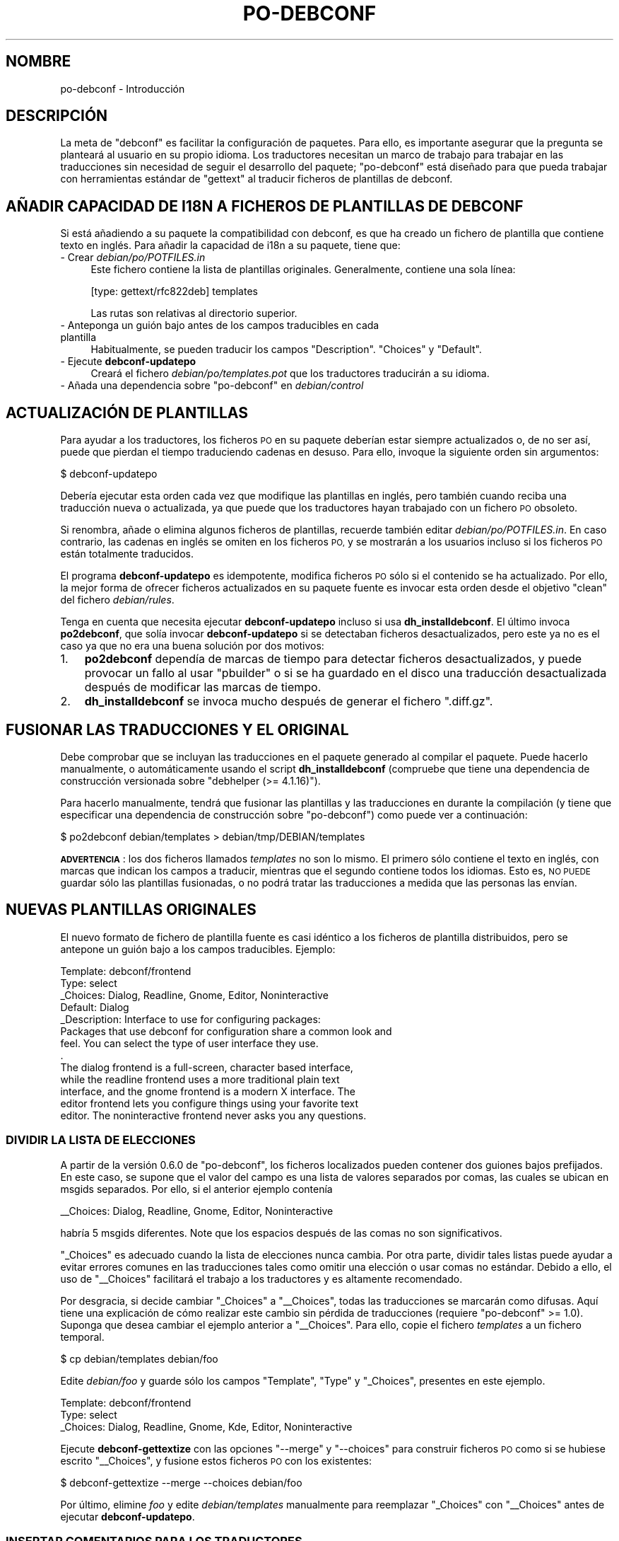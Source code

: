 .\" Automatically generated by Pod::Man 4.10 (Pod::Simple 3.35)
.\"
.\" Standard preamble:
.\" ========================================================================
.de Sp \" Vertical space (when we can't use .PP)
.if t .sp .5v
.if n .sp
..
.de Vb \" Begin verbatim text
.ft CW
.nf
.ne \\$1
..
.de Ve \" End verbatim text
.ft R
.fi
..
.\" Set up some character translations and predefined strings.  \*(-- will
.\" give an unbreakable dash, \*(PI will give pi, \*(L" will give a left
.\" double quote, and \*(R" will give a right double quote.  \*(C+ will
.\" give a nicer C++.  Capital omega is used to do unbreakable dashes and
.\" therefore won't be available.  \*(C` and \*(C' expand to `' in nroff,
.\" nothing in troff, for use with C<>.
.tr \(*W-
.ds C+ C\v'-.1v'\h'-1p'\s-2+\h'-1p'+\s0\v'.1v'\h'-1p'
.ie n \{\
.    ds -- \(*W-
.    ds PI pi
.    if (\n(.H=4u)&(1m=24u) .ds -- \(*W\h'-12u'\(*W\h'-12u'-\" diablo 10 pitch
.    if (\n(.H=4u)&(1m=20u) .ds -- \(*W\h'-12u'\(*W\h'-8u'-\"  diablo 12 pitch
.    ds L" ""
.    ds R" ""
.    ds C` ""
.    ds C' ""
'br\}
.el\{\
.    ds -- \|\(em\|
.    ds PI \(*p
.    ds L" ``
.    ds R" ''
.    ds C`
.    ds C'
'br\}
.\"
.\" Escape single quotes in literal strings from groff's Unicode transform.
.ie \n(.g .ds Aq \(aq
.el       .ds Aq '
.\"
.\" If the F register is >0, we'll generate index entries on stderr for
.\" titles (.TH), headers (.SH), subsections (.SS), items (.Ip), and index
.\" entries marked with X<> in POD.  Of course, you'll have to process the
.\" output yourself in some meaningful fashion.
.\"
.\" Avoid warning from groff about undefined register 'F'.
.de IX
..
.nr rF 0
.if \n(.g .if rF .nr rF 1
.if (\n(rF:(\n(.g==0)) \{\
.    if \nF \{\
.        de IX
.        tm Index:\\$1\t\\n%\t"\\$2"
..
.        if !\nF==2 \{\
.            nr % 0
.            nr F 2
.        \}
.    \}
.\}
.rr rF
.\" ========================================================================
.\"
.IX Title "PO-DEBCONF 7"
.TH PO-DEBCONF 7 "2018-11-20" "" "po-debconf"
.\" For nroff, turn off justification.  Always turn off hyphenation; it makes
.\" way too many mistakes in technical documents.
.if n .ad l
.nh
.SH "NOMBRE"
.IX Header "NOMBRE"
po-debconf \- Introducción
.SH "DESCRIPCIÓN"
.IX Header "DESCRIPCIÓN"
La meta de \f(CW\*(C`debconf\*(C'\fR es facilitar la configuración de paquetes. Para ello,
es importante asegurar que la pregunta se planteará al usuario en su propio
idioma. Los traductores necesitan un marco de trabajo para trabajar en las
traducciones sin necesidad de seguir el desarrollo del paquete;
\&\f(CW\*(C`po\-debconf\*(C'\fR está diseñado para que pueda trabajar con herramientas
estándar de \f(CW\*(C`gettext\*(C'\fR al traducir ficheros de plantillas de debconf.
.SH "AÑADIR CAPACIDAD DE I18N A FICHEROS DE PLANTILLAS DE DEBCONF"
.IX Header "AÑADIR CAPACIDAD DE I18N A FICHEROS DE PLANTILLAS DE DEBCONF"
Si está añadiendo a su paquete la compatibilidad con debconf, es que ha
creado un fichero de plantilla que contiene texto en inglés. Para añadir la
capacidad de i18n a su paquete, tiene que:
.IP "\- Crear \fIdebian/po/POTFILES.in\fR" 4
.IX Item "- Crear debian/po/POTFILES.in"
Este fichero contiene la lista de plantillas originales. Generalmente,
contiene una sola línea:
.Sp
.Vb 1
\&  [type: gettext/rfc822deb] templates
.Ve
.Sp
Las rutas son relativas al directorio superior.
.IP "\- Anteponga un guión bajo antes de los campos traducibles en cada plantilla" 4
.IX Item "- Anteponga un guión bajo antes de los campos traducibles en cada plantilla"
Habitualmente, se pueden traducir los campos \f(CW\*(C`Description\*(C'\fR. \f(CW\*(C`Choices\*(C'\fR y
\&\f(CW\*(C`Default\*(C'\fR.
.IP "\- Ejecute \fBdebconf-updatepo\fR" 4
.IX Item "- Ejecute debconf-updatepo"
Creará el fichero \fIdebian/po/templates.pot\fR que los traductores traducirán
a su idioma.
.ie n .IP "\- Añada una dependencia sobre ""po\-debconf"" en \fIdebian/control\fR" 4
.el .IP "\- Añada una dependencia sobre \f(CWpo\-debconf\fR en \fIdebian/control\fR" 4
.IX Item "- Añada una dependencia sobre po-debconf en debian/control"
.SH "ACTUALIZACIÓN DE PLANTILLAS"
.IX Header "ACTUALIZACIÓN DE PLANTILLAS"
Para ayudar a los traductores, los ficheros \s-1PO\s0 en su paquete deberían estar
siempre actualizados o, de no ser así, puede que pierdan el tiempo
traduciendo cadenas en desuso. Para ello, invoque la siguiente orden sin
argumentos:
.PP
.Vb 1
\&  $ debconf\-updatepo
.Ve
.PP
Debería ejecutar esta orden cada vez que modifique las plantillas en inglés,
pero también cuando reciba una traducción nueva o actualizada, ya que puede
que los traductores hayan trabajado con un fichero \s-1PO\s0 obsoleto.
.PP
Si renombra, añade o elimina algunos ficheros de plantillas, recuerde
también editar \fIdebian/po/POTFILES.in\fR. En caso contrario, las cadenas en
inglés se omiten en los ficheros \s-1PO,\s0 y se mostrarán a los usuarios incluso
si los ficheros \s-1PO\s0 están totalmente traducidos.
.PP
El programa \fBdebconf-updatepo\fR es idempotente, modifica ficheros \s-1PO\s0 sólo si
el contenido se ha actualizado. Por ello, la mejor forma de ofrecer ficheros
actualizados en su paquete fuente es invocar esta orden desde el objetivo
\&\f(CW\*(C`clean\*(C'\fR del fichero \fIdebian/rules\fR.
.PP
Tenga en cuenta que necesita ejecutar \fBdebconf-updatepo\fR incluso si usa
\&\fBdh_installdebconf\fR. El último invoca \fBpo2debconf\fR, que solía invocar
\&\fBdebconf-updatepo\fR si se detectaban ficheros desactualizados, pero este ya
no es el caso ya que no era una buena solución por dos motivos:
.IP "1." 3
\&\fBpo2debconf\fR dependía de marcas de tiempo para detectar ficheros
desactualizados, y puede provocar un fallo al usar \f(CW\*(C`pbuilder\*(C'\fR o si se ha
guardado en el disco una traducción desactualizada después de modificar las
marcas de tiempo.
.IP "2." 3
\&\fBdh_installdebconf\fR se invoca mucho después de generar el fichero
\&\f(CW\*(C`.diff.gz\*(C'\fR.
.SH "FUSIONAR LAS TRADUCCIONES Y EL ORIGINAL"
.IX Header "FUSIONAR LAS TRADUCCIONES Y EL ORIGINAL"
Debe comprobar que se incluyan las traducciones en el paquete generado al
compilar el paquete. Puede hacerlo manualmente, o automáticamente usando el
script \fBdh_installdebconf\fR (compruebe que tiene una dependencia de
construcción versionada sobre \f(CW\*(C`debhelper (>= 4.1.16)\*(C'\fR).
.PP
Para hacerlo manualmente, tendrá que fusionar las plantillas y las
traducciones en durante la compilación (y tiene que especificar una
dependencia de construcción sobre \f(CW\*(C`po\-debconf\*(C'\fR) como puede ver a
continuación:
.PP
.Vb 1
\&  $ po2debconf debian/templates > debian/tmp/DEBIAN/templates
.Ve
.PP
\&\fB\s-1ADVERTENCIA\s0\fR: los dos ficheros llamados \fItemplates\fR no son lo mismo. El
primero sólo contiene el texto en inglés, con marcas que indican los campos
a traducir, mientras que el segundo contiene todos los idiomas. Esto es, \s-1NO
PUEDE\s0 guardar sólo las plantillas fusionadas, o no podrá tratar las
traducciones a medida que las personas las envían.
.SH "NUEVAS PLANTILLAS ORIGINALES"
.IX Header "NUEVAS PLANTILLAS ORIGINALES"
El nuevo formato de fichero de plantilla fuente es casi idéntico a los
ficheros de plantilla distribuidos, pero se antepone un guión bajo a los
campos traducibles. Ejemplo:
.PP
.Vb 10
\&  Template: debconf/frontend
\&  Type: select
\&  _Choices: Dialog, Readline, Gnome, Editor, Noninteractive
\&  Default: Dialog
\&  _Description: Interface to use for configuring packages:
\&   Packages that use debconf for configuration share a common look and
\&   feel.  You can select the type of user interface they use.
\&   .
\&   The dialog frontend is a full\-screen, character based interface,
\&   while the readline frontend uses a more traditional plain text
\&   interface, and the gnome frontend is a modern X interface.  The
\&   editor frontend lets you configure things using your favorite text
\&   editor. The noninteractive frontend never asks you any questions.
.Ve
.SS "\s-1DIVIDIR LA LISTA DE ELECCIONES\s0"
.IX Subsection "DIVIDIR LA LISTA DE ELECCIONES"
A partir de la versión 0.6.0 de \f(CW\*(C`po\-debconf\*(C'\fR, los ficheros localizados
pueden contener dos guiones bajos prefijados. En este caso, se supone que el
valor del campo es una lista de valores separados por comas, las cuales se
ubican en msgids separados. Por ello, si el anterior ejemplo contenía
.PP
.Vb 1
\&  _\|_Choices: Dialog, Readline, Gnome, Editor, Noninteractive
.Ve
.PP
habría 5 msgids diferentes. Note que los espacios después de las comas no
son significativos.
.PP
\&\f(CW\*(C`_Choices\*(C'\fR es adecuado cuando la lista de elecciones nunca cambia. Por otra
parte, dividir tales listas puede ayudar a evitar errores comunes en las
traducciones tales como omitir una elección o usar comas no estándar. Debido
a ello, el uso de \f(CW\*(C`_\|_Choices\*(C'\fR facilitará el trabajo a los traductores y es
altamente recomendado.
.PP
Por desgracia, si decide cambiar \f(CW\*(C`_Choices\*(C'\fR a \f(CW\*(C`_\|_Choices\*(C'\fR, todas las
traducciones se marcarán como difusas. Aquí tiene una explicación de cómo
realizar este cambio sin pérdida de traducciones (requiere \f(CW\*(C`po\-debconf\*(C'\fR
>= 1.0). Suponga que desea cambiar el ejemplo anterior a
\&\f(CW\*(C`_\|_Choices\*(C'\fR. Para ello, copie el fichero \fItemplates\fR a un fichero
temporal.
.PP
.Vb 1
\&  $ cp debian/templates debian/foo
.Ve
.PP
Edite \fIdebian/foo\fR y guarde sólo los campos \f(CW\*(C`Template\*(C'\fR, \f(CW\*(C`Type\*(C'\fR y
\&\f(CW\*(C`_Choices\*(C'\fR, presentes en este ejemplo.
.PP
.Vb 3
\&  Template: debconf/frontend
\&  Type: select
\&  _Choices: Dialog, Readline, Gnome, Kde, Editor, Noninteractive
.Ve
.PP
Ejecute \fBdebconf-gettextize\fR con las opciones \f(CW\*(C`\-\-merge\*(C'\fR y \f(CW\*(C`\-\-choices\*(C'\fR
para construir ficheros \s-1PO\s0 como si se hubiese escrito \f(CW\*(C`_\|_Choices\*(C'\fR, y
fusione estos ficheros \s-1PO\s0 con los existentes:
.PP
.Vb 1
\&  $ debconf\-gettextize \-\-merge \-\-choices debian/foo
.Ve
.PP
Por último, elimine \fIfoo\fR y edite \fIdebian/templates\fR manualmente para
reemplazar \f(CW\*(C`_Choices\*(C'\fR con \f(CW\*(C`_\|_Choices\*(C'\fR antes de ejecutar
\&\fBdebconf-updatepo\fR.
.SS "\s-1INSERTAR COMENTARIOS PARA LOS TRADUCTORES\s0"
.IX Subsection "INSERTAR COMENTARIOS PARA LOS TRADUCTORES"
Los desarrolladores de \f(CW\*(C`dpkg\*(C'\fR decidieron que, por convención, las líneas
que comienzan con un signo de almohadilla (\f(CW\*(C`#\*(C'\fR) son comentarios en ficheros
\&\fIdebian/control\fR, y \f(CW\*(C`po\-debconf\*(C'\fR respeta esta regla. Estos comentarios se
insertan en los ficheros \s-1PO\s0 a partir de la versión 0.8.0 de \f(CW\*(C`po\-debconf\*(C'\fR, y
pueden contener información valiosa para los traductores. Incidentalmente,
todas las versiones anteriores de \f(CW\*(C`po\-debconf\*(C'\fR ignoran líneas que no
contienen dos puntos y, por ello, si sus comentarios no contienen dos puntos
no necesita añadir una dependencia de construcción versionada sobre
\&\f(CW\*(C`po\-debconf\*(C'\fR. Aquí tiene un ejemplo:
.PP
.Vb 4
\&  Template: debconf/button\-yes
\&  Type: text
\&  # Translators, this text will appear on a button, so KEEP IT SHORT
\&  _Description: Yes
.Ve
.PP
La versión 1.0 de  \f(CW\*(C`po\-debconf\*(C'\fR introduce comentarios especiales para
tratar con cadenas compuestas de varios elementos (como el campo
\&\fIChoices\fR), o párrafos (como \fIDescription\fR). Con estas normas, los
desarrolladores tienen un mayor control sobre lo que se muestra a los
traductores. Tienen la forma \f(CW\*(C`#flag:\f(CInorma\f(CW\*(C'\fR; las normas se detallan a
continuación.
.IP "\fBtranslate:\fR\fIspec\fR, \fBtranslate!:\fR\fIspec\fR" 3
.IX Item "translate:spec, translate!:spec"
Sólo marca algunos elementos como traducibles; \fIspec\fR es una lista de
números separados por comas, que define qué cadenas aparecen en los ficheros
\&\s-1PO.\s0 También puede definir un rango mediante el signo de resta (por ejemplo
\&\f(CW\*(C`2\-6\*(C'\fR), y un asterisco (\f(CW\*(C`*\*(C'\fR) implica a todas las cadenas. Por ejemplo, con
.Sp
.Vb 5
\&  Template: partman\-basicfilesystems/fat_mountpoint
\&  Type: select
\&  #flag:translate:3,4
\&  _\|_Choices: /dos, /windows, Enter manually, Do not mount it
\&  _Description: Mount point for this partition:
.Ve
.Sp
\&\f(CW\*(C`Enter manually\*(C'\fR y \f(CW\*(C`Do not mount it\*(C'\fR aparecerán en los ficheros \s-1PO,\s0 pero
no \f(CW\*(C`/dos\*(C'\fR ni \f(CW\*(C`/windows\*(C'\fR.  Cuando un signo de exclamación sigue a la
palabra clave \fBtranslate\fR, \fIspec\fR define qué cadenas descartar en los
ficheros \s-1PO,\s0 y se muestran todas las demás cadenas. El ejemplo anterior es
similar a
.Sp
.Vb 5
\&  Template: partman\-basicfilesystems/fat_mountpoint
\&  Type: select
\&  #flag:translate!:1,2
\&  _\|_Choices: /dos, /windows, Enter manually, Do not mount it
\&  _Description: Mount point for this partition:
.Ve
.Sp
La misma palabra clave también se puede aplicar al campo \fIDescription\fR para
asegurar que no se traducen algunas cadenas.
.Sp
.Vb 8
\&  Template: partman\-crypto/options_missing
\&  Type: error
\&  #flag:translate!:3
\&  _Description: Required encryption options missing
\&   The encryption options for ${DEVICE} are incomplete. Please
\&   return to the partition menu and select all required options.
\&   .
\&   ${ITEMS}
.Ve
.Sp
Pero tiene peligro ya que puede que se pierda el contexto en algunos
ficheros \s-1PO.\s0 En este caso, añada comentarios para que los traductores no se
confundan.
.IP "\fBcomment:\fR\fIspec\fR, \fBcomment!:\fR\fIspec\fR" 3
.IX Item "comment:spec, comment!:spec"
El comentario a continuación de esta norma afecta a las cadenas definidas
con \fIspec\fR, definido anteriormente. Por omisión, un comentario escrito
antes de un campo traducible aparece en todas las cadenas que pertenecen a
ese campo. (Nota: con \f(CW\*(C`po\-debconf\*(C'\fR < 1.0, el comentario sólo aparecía
en la primera cadena.)
.Sp
.Vb 10
\&  Template: arcboot\-installer/prom\-variables
\&  Type: note
\&  # Translators, the 4th string of this description has been dropped
\&  # from PO files.  It contains shell commands and should not be
\&  # translated.
\&  #flag:comment:3
\&  # "Stop for Maintenance" should be left in English
\&  #flag:translate!:4
\&  _Description: Setting PROM variables for Arcboot
\&   If this is the first Linux installation on this machine, or if the
\&   hard drives have been repartitioned, some variables need to be set
\&   in the PROM before the system is able to boot normally.
\&   .
\&   At the end of this installation stage, the system will reboot.
\&   After this, enter the command monitor from the "Stop for
\&   Maintenance" option, and enter the following commands:
\&   .
\&      setenv OSLoader arcboot
\&      setenv OSLoadFilename Linux
\&   .
\&   You will only need to do this once.  Afterwards, enter the "boot"
\&   command or reboot the system to proceed to the next stage of the
\&   installation.
.Ve
.Sp
El ejemplo anterior tiene un comentario sin la norma \f(CW\*(C`#flag:comment\*(C'\fR, donde
se añade implícitamente \f(CW\*(C`#flag:comment:*\*(C'\fR. Este comentario aparece en todas
las cadenas, pero el que se encuentra en torno a \fIStop for Maintenance\fR
sólo aparece antes de la cadena relevante.
.IP "\fBpartial\fR" 3
.IX Item "partial"
Esta palabra clave indica a \fBpo2debconf\fR que mantenga cadenas traducidas
incluso si no se han traducido todas las cadenas. Úselo con precaución, esta
palabra clave se ha introducido con propósitos muy específicos.
.SS "\s-1ENVIAR AVISOS A LOS TRADUCTORES ANTES DE ENVIAR EL PAQUETE\s0"
.IX Subsection "ENVIAR AVISOS A LOS TRADUCTORES ANTES DE ENVIAR EL PAQUETE"
Generalmente, los traductores se informan en las páginas web de estadísticas
(véase a continuación) de las traducciones desactualizadas, enviando parches
a incluir en futuros envíos de paquetes. Se anima a las desarrolladores que
contacten con los responsables de las traducciones desactualizadas para una
actualización previa al envío del paquete. Se ha creado una herramienta
específica para ello, \fBpodebconf-report-po\fR. ¡No dude en abusar de él!
.SH "DEPURACIÓN"
.IX Header "DEPURACIÓN"
Verá que \fBdebconf-loadtemplate\fR no aceptará un fichero de plantillas con
marcas de i18n. Sin embargo, aceptará un fichero fusionado, así que si ha
estado depurando su configuración mediante debconf de la siguiente manera
.PP
.Vb 3
\&  rm /tmp/{config,templates}.dat{,\-old}
\&  debconf\-loadtemplate debian/templates
\&  DEBIAN_PRIORITY=low debconf \-freadline debian/config configure 28.0
.Ve
.PP
ahora tendrá que hacer algo así:
.PP
.Vb 4
\&  po2debconf debian/templates > debian/tmp/DEBIAN/templates
\&  rm /tmp/{config,templates}.dat{,\-old}
\&  debconf\-loadtemplate debian/tmp/DEBIAN/templates
\&  DEBIAN_PRIORITY=low debconf \-freadline debian/config configure 28.0
.Ve
.SH "ADVERTENCIAS"
.IX Header "ADVERTENCIAS"
.IP "\(bu" 2
\&\f(CW\*(C`Debconf\*(C'\fR 1.2.0 reconoce campos con la forma
\&\fINombre\fR\-\fIidioma\fR.\fIcodificación\fR. Por ejemplo,
\&\f(CW\*(C`Description\-de.ISO\-8859\-1\*(C'\fR o \f(CW\*(C`Choices\-ru.KOI8\-R\*(C'\fR. \fBpo2debconf\fR escribe
las plantillas en este nuevo formato de forma predefinida. Las versiones
anteriores de \f(CW\*(C`debconf\*(C'\fR ignorarán estos campos, y se mostrará el texto en
inglés. Para saber cómo cambiar la codificación y el formato de salida
consulte \fBpo2debconf\fR\|(1).
.IP "\(bu" 2
Una cadena dada en inglés puede tener una única traducción a un idioma
dado. Es imposible dar dos traducciones, dependiendo del contexto. Para
resolver este problema, debe añadir marcas especiales en las diferentes
apariciones de la cadena dada para así diferenciarlas. (Estas marcas sólos
son visibles para el traductor, y se eliminarán de la cadena antes de
mostrarse al usuario.)
.Sp
Tales marcas se deben añadir al principio de las cadenas a traducir, y deben
comenzar con \f(CW\*(C`[ \*(C'\fR (un paréntesis izquierdo seguido de un espacio) y
finalizar con \f(CW\*(C`]\*(C'\fR (un paréntesis derecho), y puede contener cualquier
carácter a excepción de paréntesis y nuevas líneas. Por ejemplo, \f(CW\*(C`[
blahblah]\*(C'\fR es una marca válida, mientras que \f(CW\*(C`[ bla[bla]bla]\*(C'\fR no lo
es. Para adictos a las expresiones regulares de Perl, las marcas se
reconocen (y eliminan) con la siguiente regla:
.Sp
.Vb 1
\&  $msg =~ s/\e[\es[^\e[\e]]*\e]$//s;
.Ve
.IP "\(bu" 2
\&\f(CW\*(C`po\-debconf\*(C'\fR y \f(CW\*(C`debconf\-utils\*(C'\fR no tratan el espaciado de la misma forma;
el segundo reformatea párrafos al actualizar y fusionar
traducciones. \f(CW\*(C`debconf\-utils\*(C'\fR es muy astuto, y no considera los espacios
como parte de la cadena al determinar las entradas difusas (esto es, las que
necesitan la atención del traductor porque el original ha cambiado).
.Sp
Por otra parte, \f(CW\*(C`po\-debconf\*(C'\fR depende de \f(CW\*(C`gettext\*(C'\fR para detectar entradas
difusas, y no trata los espacios como caracteres especiales. Por ello, debe
eliminar los espacios superfluos al final de las cadenas de los ficheros de
plantilla originales, o aparecerán en los ficheros \s-1POT\s0 y \s-1PO.\s0
.Sp
Por la misma razón, \fBdebconf-gettextize\fR puede marcar el texto como difuso
por la falta de coincidencia de caracteres de espacio, y los traductores
tendrán que quitar la marca de difusa a tales cadenas manualmente. Esto sólo
ocurre una vez al convertir las plantillas al formato \f(CW\*(C`po\-debconf\*(C'\fR, a menos
que cambie al azar los espacios en los ficheros de plantillas originales, lo
cuál dificultaría la labor de los traductores.
.IP "\(bu" 2
Habitualmente, el campo \fIDefault:\fR no se debe traducir cuando el tipo de
plantilla es \fBSelect\fR o \fBMultiselect\fR. Bajo ciertas circunstancias (por
ejemplo, al seleccionar el idioma para una aplicación) los valores
localizados pueden ser significativos.
.Sp
El valor localizado no debe estar traducido, sino seleccionado de la lista
de valores en inglés en el campo \fIChoices\fR. La mejor de forma de lograr
esto es insertar un comentario en su fichero de plantillas que se copiará a
los ficheros \s-1PO.\s0
.Sp
.Vb 10
\&  Template: geneweb/lang
\&  Type: select
\&  _\|_Choices: Danish (da), Dutch (nl), English (en), Esperanto (eo)
\&  #  You must NOT translate this string, but you can change its value.
\&  #  The comment between brackets is used to distinguish this msgid
\&  #  from the one in the Choices list; you do not have to worry about
\&  #  them, and have to simply choose a msgstr among the English values
\&  #  listed in the Choices field above, e.g. msgstr "Dutch (nl)"
\&  _Default: English (en)[ default language]
\&  _Description: Geneweb default language
.Ve
.Sp
El valor predefinido también aparece en el campo \fIChoices\fR, y ambos tiene
diferentes traducciones: el primero es un valor no traducido seleccionado
entre los valores de \fIChoices\fR, mientras que el segundo es una traducción
normal. Como \f(CW\*(C`gettext\*(C'\fR no puede tener dos traducciones diferentes para el
mismo \fImsgid\fR, ambos \fImsgids\fR deben ser diferentes usando los comentarios
entre paréntesis descritos en una sub\-sección anterior.
.Sp
Antes de la versión 0.8.0 de \f(CW\*(C`po\-debconf\*(C'\fR, tales comentarios no estaban
disponibles, y los desarrolladores tenían que reemplazar el campo
\&\fI_Default:\fR con \fI_DefaultChoice:\fR para así resaltar esos campos en los
ficheros \s-1PO:\s0
.Sp
.Vb 7
\&  #. DefaultChoice
\&  msgid ""
\&  "English[ default: do not translate bracketed material, put your "
\&  "own language here but UNTRANSLATED.  If it is not in the list, "
\&  "put English (without bracketed material)]"
\&  msgstr ""
\&  "Swedish"
.Ve
.Sp
Se recomienda usar comentarios sencillos en los ficheros de plantillas,
menos proclives a causar un error.
.SH "PÁGINAS WEB DE ESTADÍSTICAS"
.IX Header "PÁGINAS WEB DE ESTADÍSTICAS"
Las estadísticas de traducciones basadas en \f(CW\*(C`po\-debconf\*(C'\fR están disponibles
en <http://www.debian.org/intl/l10n/po\-debconf/> (o réplicas); se
actualizan automáticamente cuando se envían paquetes nuevos. Sólo se
consideran los paquetes que contienen ficheros \fIdebian/po/templates.pot\fR y
\&\fIdebian/po/POTFILES.in\fR, compruebe que su paquete fuente los proporciona.
.PP
Los traductores pueden obtener aquí ficheros \s-1PO\s0 y \s-1POT,\s0 pero siempre deben
contactar con el anterior traductor (la dirección de correo electrónico está
dentro del fichero \s-1PO\s0) y puede que también con los otros traductores del
equipo en debian\-l10n\-\fI<idioma>\fR\f(CW@lists\fR.debian.org (si existe tal
lista de correo) para comprobar que nadie está trabajando en la misma
traducción, y también revisar los informes de fallo remitidos al paquete que
van a traducir para ver si ya se ha enviado una traducción.
.PP
Después de traducir estos ficheros, deberían enviar su trabajo al
desarrollador como un informe de fallo con severidad \fBwishlist\fR, y la
etiqueta \fBpatch\fR.
.SH "VÉASE TAMBIÉN"
.IX Header "VÉASE TAMBIÉN"
\&\fBdebconf\-gettextize\fR\|(1), \fBdebconf\-updatepo\fR\|(1), \fBdh_installdebconf\fR\|(1),
\&\fBpodebconf\-report\-po\fR\|(1), \fBpo2debconf\fR\|(1), \fBdebconf\-devel\fR\|(7).
.SH "AUTORES"
.IX Header "AUTORES"
.Vb 2
\&  Martin Quinson <Martin.Quinson@ens\-lyon.fr>
\&  Denis Barbier <barbier@linuxfr.org>
.Ve
.SH "TRADUCCIÓN"
.IX Header "TRADUCCIÓN"
.Vb 1
\&  Omar Campagne Polaino <ocampagne@gmail.com>, 2010.
\&  
\&  Esta traducción se ha realizado como parte del equipo de
\&  traducción al español de Debian, <debian\-l10n\-spanish.org>.
.Ve
